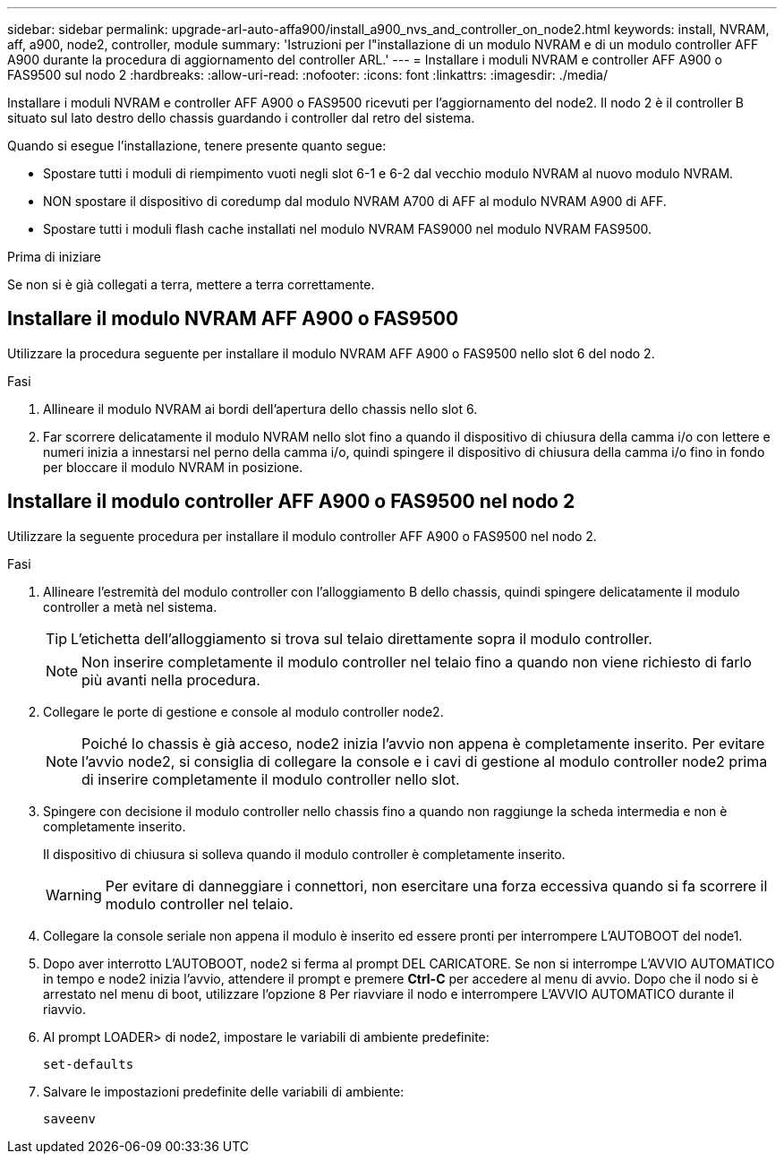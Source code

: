 ---
sidebar: sidebar 
permalink: upgrade-arl-auto-affa900/install_a900_nvs_and_controller_on_node2.html 
keywords: install, NVRAM, aff, a900, node2, controller, module 
summary: 'Istruzioni per l"installazione di un modulo NVRAM e di un modulo controller AFF A900 durante la procedura di aggiornamento del controller ARL.' 
---
= Installare i moduli NVRAM e controller AFF A900 o FAS9500 sul nodo 2
:hardbreaks:
:allow-uri-read: 
:nofooter: 
:icons: font
:linkattrs: 
:imagesdir: ./media/


[role="lead"]
Installare i moduli NVRAM e controller AFF A900 o FAS9500 ricevuti per l'aggiornamento del node2. Il nodo 2 è il controller B situato sul lato destro dello chassis guardando i controller dal retro del sistema.

Quando si esegue l'installazione, tenere presente quanto segue:

* Spostare tutti i moduli di riempimento vuoti negli slot 6-1 e 6-2 dal vecchio modulo NVRAM al nuovo modulo NVRAM.
* NON spostare il dispositivo di coredump dal modulo NVRAM A700 di AFF al modulo NVRAM A900 di AFF.
* Spostare tutti i moduli flash cache installati nel modulo NVRAM FAS9000 nel modulo NVRAM FAS9500.


.Prima di iniziare
Se non si è già collegati a terra, mettere a terra correttamente.



== Installare il modulo NVRAM AFF A900 o FAS9500

Utilizzare la procedura seguente per installare il modulo NVRAM AFF A900 o FAS9500 nello slot 6 del nodo 2.

.Fasi
. Allineare il modulo NVRAM ai bordi dell'apertura dello chassis nello slot 6.
. Far scorrere delicatamente il modulo NVRAM nello slot fino a quando il dispositivo di chiusura della camma i/o con lettere e numeri inizia a innestarsi nel perno della camma i/o, quindi spingere il dispositivo di chiusura della camma i/o fino in fondo per bloccare il modulo NVRAM in posizione.




== Installare il modulo controller AFF A900 o FAS9500 nel nodo 2

Utilizzare la seguente procedura per installare il modulo controller AFF A900 o FAS9500 nel nodo 2.

.Fasi
. Allineare l'estremità del modulo controller con l'alloggiamento B dello chassis, quindi spingere delicatamente il modulo controller a metà nel sistema.
+

TIP: L'etichetta dell'alloggiamento si trova sul telaio direttamente sopra il modulo controller.

+

NOTE: Non inserire completamente il modulo controller nel telaio fino a quando non viene richiesto di farlo più avanti nella procedura.

. Collegare le porte di gestione e console al modulo controller node2.
+

NOTE: Poiché lo chassis è già acceso, node2 inizia l'avvio non appena è completamente inserito. Per evitare l'avvio node2, si consiglia di collegare la console e i cavi di gestione al modulo controller node2 prima di inserire completamente il modulo controller nello slot.

. Spingere con decisione il modulo controller nello chassis fino a quando non raggiunge la scheda intermedia e non è completamente inserito.
+
Il dispositivo di chiusura si solleva quando il modulo controller è completamente inserito.

+

WARNING: Per evitare di danneggiare i connettori, non esercitare una forza eccessiva quando si fa scorrere il modulo controller nel telaio.

. Collegare la console seriale non appena il modulo è inserito ed essere pronti per interrompere L'AUTOBOOT del node1.
. Dopo aver interrotto L'AUTOBOOT, node2 si ferma al prompt DEL CARICATORE. Se non si interrompe L'AVVIO AUTOMATICO in tempo e node2 inizia l'avvio, attendere il prompt e premere *Ctrl-C* per accedere al menu di avvio. Dopo che il nodo si è arrestato nel menu di boot, utilizzare l'opzione `8` Per riavviare il nodo e interrompere L'AVVIO AUTOMATICO durante il riavvio.
. Al prompt LOADER> di node2, impostare le variabili di ambiente predefinite:
+
`set-defaults`

. Salvare le impostazioni predefinite delle variabili di ambiente:
+
`saveenv`


